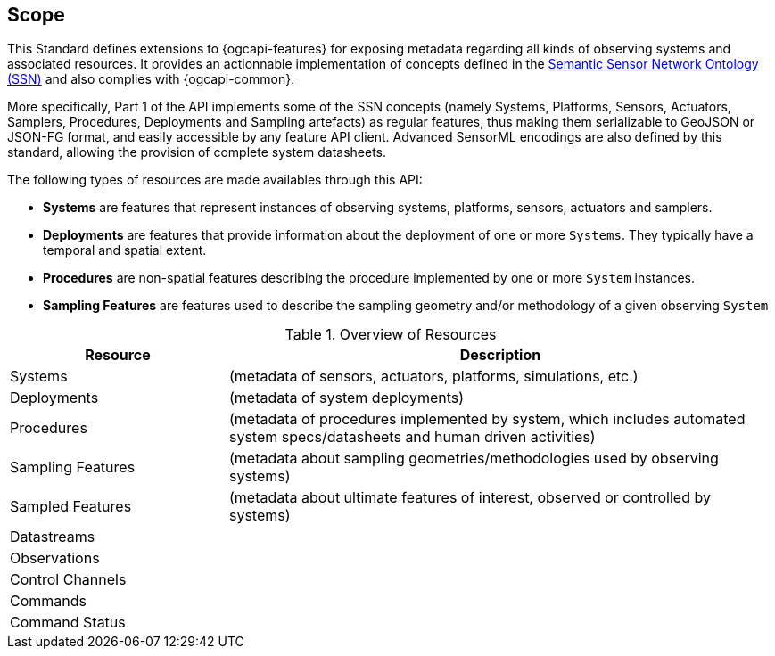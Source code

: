 == Scope

This Standard defines extensions to {ogcapi-features} for exposing metadata regarding all kinds of observing systems and associated resources. It provides an actionnable implementation of concepts defined in the <<OGC-W3C-SSN,Semantic Sensor Network Ontology (SSN)>> and also complies with {ogcapi-common}.

More specifically, Part 1 of the API implements some of the SSN concepts (namely Systems, Platforms, Sensors, Actuators, Samplers, Procedures, Deployments and Sampling artefacts) as regular features, thus making them serializable to GeoJSON or JSON-FG format, and easily accessible by any feature API client. Advanced SensorML encodings are also defined by this standard, allowing the provision of complete system datasheets.

The following types of resources are made availables through this API:

  - *Systems* are features that represent instances of observing systems, platforms, sensors, actuators and samplers.
  - *Deployments* are features that provide information about the deployment of one or more `Systems`. They typically have a temporal and spatial extent.
  - *Procedures* are non-spatial features describing the procedure implemented by one or more `System` instances.
  - *Sampling Features* are features used to describe the sampling geometry and/or methodology of a given observing `System`


[#common-paths,reftext='{table-caption} {counter:table-num}']
.Overview of Resources
[width="100%",cols="4,10",options="header"]
|====
| Resource | Description 
| Systems |  (metadata of sensors, actuators, platforms, simulations, etc.)
| Deployments  | (metadata of system deployments)
| Procedures |  (metadata of procedures implemented by system, which includes automated system specs/datasheets and human driven activities)
| Sampling Features  | (metadata about sampling geometries/methodologies used by observing systems)
| Sampled Features |  (metadata about ultimate features of interest, observed or controlled by systems)
| Datastreams | 
| Observations | 
| Control Channels | 
| Commands | 
| Command Status | 
|====